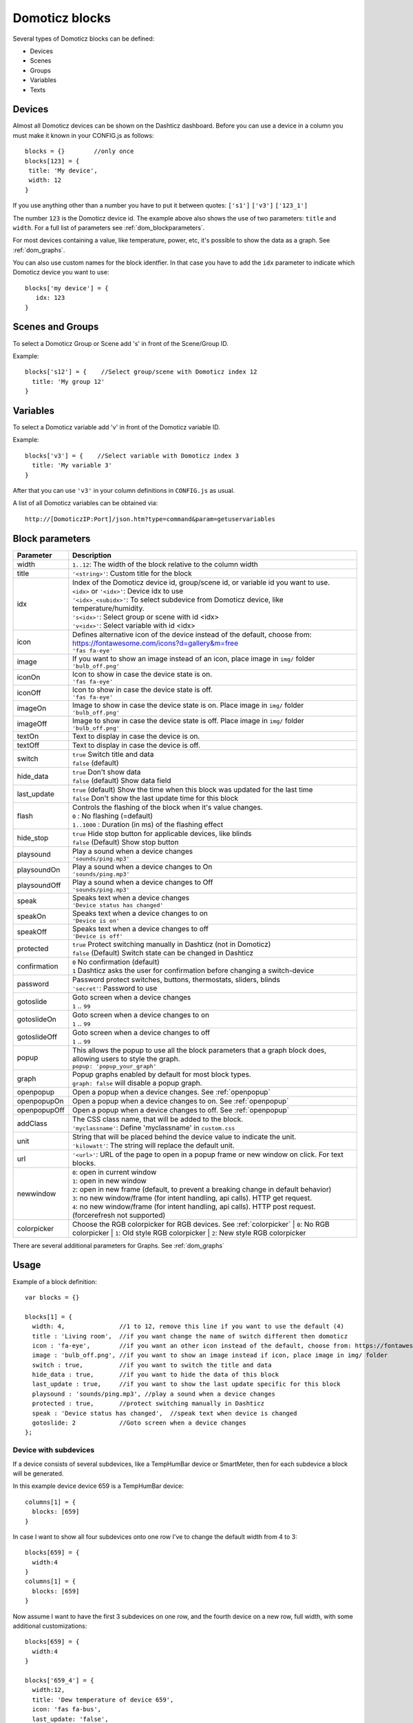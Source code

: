 Domoticz blocks
===============

Several types of Domoticz blocks can be defined:

* Devices
* Scenes
* Groups
* Variables
* Texts

Devices
-------

Almost all Domoticz devices can be shown on the Dashticz dashboard.
Before you can use a device in a column you must make it known in your CONFIG.js as follows::

   blocks = {}        //only once
   blocks[123] = {
    title: 'My device',
    width: 12
   }
   
If you use anything other than a number you have to put it between quotes: ``['s1']`` ``['v3']`` ``['123_1']``

The number ``123`` is the Domoticz device id. The example above also shows the use of two parameters: ``title`` and ``width``.
For a full list of parameters see :ref:`dom_blockparameters`.

For most devices containing a value, like temperature, power, etc, it's possible to show the data as a graph. See :ref:`dom_graphs`.

You can also use custom names for the block identfier. In that case you have to add the ``idx`` parameter to indicate which Domoticz device you want to use::

   blocks['my device'] = {
      idx: 123
   }

Scenes and Groups
-----------------

To select a Domoticz Group or Scene add 's' in front of the Scene/Group ID.

Example::

    blocks['s12'] = {    //Select group/scene with Domoticz index 12
      title: 'My group 12'
    }


Variables
---------

To select a Domoticz variable add 'v' in front of the Domoticz variable ID. 

Example::

    blocks['v3'] = {    //Select variable with Domoticz index 3
      title: 'My variable 3'
    }

After that you can use ``'v3'`` in your column definitions in ``CONFIG.js`` as usual.

A list of all Domoticz variables can be obtained via::

    http://[DomoticzIP:Port]/json.htm?type=command&param=getuservariables


.. _dom_blockparameters:

Block parameters
----------------

.. list-table:: 
  :header-rows: 1
  :widths: 5 30
  :class: tight-table

  * - Parameter
    - Description
  * - width
    - ``1..12``: The width of the block relative to the column width
  * - title
    - ``'<string>'``: Custom title for the block
  * - idx
    - | Index of the Domoticz device id, group/scene id, or variable id you want to use.
      | ``<idx>`` or ``'<idx>'``: Device idx to use
      | ``'<idx>_<subidx>'``: To select subdevice from Domoticz device, like temperature/humidity.
      | ``'s<idx>'``: Select group or scene with id <idx>
      | ``'v<idx>'``: Select variable with id <idx>
  * - icon
    - | Defines alternative icon of the device instead of the default, choose from: https://fontawesome.com/icons?d=gallery&m=free
      | ``'fas fa-eye'``
  * - image
    - | If you want to show an image instead of an icon, place image in ``img/`` folder
      | ``'bulb_off.png'``
  * - iconOn
    - | Icon to show in case the device state is on.
      | ``'fas fa-eye'``
  * - iconOff
    - | Icon to show in case the device state is off.
      | ``'fas fa-eye'``
  * - imageOn
    - | Image to show in case the device state is on. Place image in ``img/`` folder
      | ``'bulb_off.png'``
  * - imageOff
    - | Image to show in case the device state is off. Place image in ``img/`` folder
      | ``'bulb_off.png'``
  * - textOn
    - Text to display in case the device is on.
  * - textOff
    - Text to display in case the device is off.
  * - switch
    - | ``true`` Switch title and data
      | ``false`` (default)
  * - hide_data
    - | ``true`` Don't show data
      | ``false`` (default) Show data field
  * - last_update
    - | ``true`` (default) Show the time when this block was updated for the last time
      | ``false`` Don't show the last update time for this block
  * - flash
    - | Controls the flashing of the block when it's value changes.
      | ``0`` : No flashing (=default)
      | ``1..1000`` : Duration (in ms) of the flashing effect
  * - hide_stop
    - | ``true`` Hide stop button for applicable devices, like blinds
      | ``false`` (Default) Show stop button
  * - playsound
    - | Play a sound when a device changes
      | ``'sounds/ping.mp3'``
  * - playsoundOn
    - | Play a sound when a device changes to On
      | ``'sounds/ping.mp3'``
  * - playsoundOff
    - | Play a sound when a device changes to Off
      | ``'sounds/ping.mp3'``
  * - speak
    - | Speaks text when a device changes
      | ``'Device status has changed'``
  * - speakOn
    - | Speaks text when a device changes to on
      | ``'Device is on'``
  * - speakOff
    - | Speaks text when a device changes to off
      | ``'Device is off'``
  * - protected
    - | ``true`` Protect switching manually in Dashticz (not in Domoticz)
      | ``false`` (Default) Switch state can be changed in Dashticz
  * - confirmation
    - | ``0`` No confirmation (default)
      | ``1`` Dashticz asks the user for confirmation before changing a switch-device
  * - password
    - | Password protect switches, buttons, thermostats, sliders, blinds
      | ``'secret'``: Password to use
  * - gotoslide
    - | Goto screen when a device changes
      | ``1`` .. ``99``
  * - gotoslideOn
    - | Goto screen when a device changes to on
      | ``1`` .. ``99``
  * - gotoslideOff
    - | Goto screen when a device changes to off
      | ``1`` .. ``99``
  * - popup
    - | This allows the popup to use all the block parameters that a graph block does, allowing users to style the graph.
      | ``popup: 'popup_your_graph'``
  * - graph
    - | Popup graphs enabled by default for most block types.
      | ``graph: false`` will disable a popup graph.
  * - openpopup
    - Open a popup when a device changes. See :ref:`openpopup`
  * - openpopupOn
    - Open a popup when a device changes to on. See :ref:`openpopup`
  * - openpopupOff
    - Open a popup when a device changes to off. See :ref:`openpopup`
  * - addClass
    - | The CSS class name, that will be added to the block.
      | ``'myclassname'``: Define 'myclassname' in ``custom.css``
  * - unit
    - | String that will be placed behind the device value to indicate the unit.
      | ``'kilowatt'``: The string will replace the default unit.
  * - url
    - ``'<url>'``: URL of the page to open in a popup frame or new window on click. For text blocks.
  * - newwindow
    - | ``0``: open in current window
      | ``1``: open in new window
      | ``2``: open in new frame (default, to prevent a breaking change in default behavior)
      | ``3``: no new window/frame (for intent handling, api calls). HTTP get request.
      | ``4``: no new window/frame (for intent handling, api calls). HTTP post request. (forcerefresh not supported)
  * - colorpicker
    - Choose the RGB colorpicker for RGB devices. See :ref:`colorpicker`
      | ``0``: No RGB colorpicker
      | ``1``: Old style RGB colorpicker
      | ``2``: New style RGB colorpicker

There are several additional parameters for Graphs. See :ref:`dom_graphs`
      
Usage
-----

Example of a block definition::

    var blocks = {}

    blocks[1] = {
      width: 4,               //1 to 12, remove this line if you want to use the default (4)
      title : 'Living room',  //if you want change the name of switch different then domoticz
      icon : 'fa-eye',        //if you want an other icon instead of the default, choose from: https://fontawesome.com/icons?d=gallery&m=free
      image : 'bulb_off.png', //if you want to show an image instead if icon, place image in img/ folder
      switch : true,          //if you want to switch the title and data
      hide_data : true,       //if you want to hide the data of this block
      last_update : true,     //if you want to show the last update specific for this block
      playsound : 'sounds/ping.mp3', //play a sound when a device changes
      protected : true,       //protect switching manually in Dashticz
      speak : 'Device status has changed',  //speak text when device is changed
      gotoslide: 2            //Goto screen when a device changes
    };  

Device with subdevices
~~~~~~~~~~~~~~~~~~~~~~~~~~~

If a device consists of several subdevices, like a TempHumBar device or SmartMeter, then for each subdevice a block will be generated.

In this example device device 659 is a TempHumBar device::

  columns[1] = {
    blocks: [659]
  }

.. image :: img/block659.jpg

In case I want to show all four subdevices onto one row I've to change the default width from 4 to 3::

  blocks[659] = {
    width:4
  }
  columns[1] = {
    blocks: [659]
  }

.. image :: img/block659_w3.jpg

Now assume I want to have the first 3 subdevices on one row, and the fourth device on a new row, full width, with some additional customizations::

  blocks[659] = {
    width:4
  }

  blocks['659_4'] = {
    width:12,
    title: 'Dew temperature of device 659',
    icon: 'fas fa-bus',
    last_update: 'false',
    switch: true
  }

  columns[1] = {
    blocks: [659]
  }

  In the previous example first the settings of ``block[659]`` will be applied to all subblocks, followed by a subblock if it has been defined.
  (In this case ``blocks['659_4']``)

.. image :: img/block659_4_custom.jpg

In case you only want to show subdevice 1, the column definition should be as follows::

  columns[1] = {
    blocks: [ '659_1' ]
  }

Don't forget the tick marks around ``659_1``

As for single device it's also possible to use a custom block key in combination with the ``idx`` parameter.

To make this visible I've defined two classes in custom.css::

  .css_red {
    background-color: red !important;
  }

  .css_green {
    background-color: green !important;
  }

Now I'll add the temperature twice, with different backgrounds::

  blocks['659_1'] = {
    addClass: 'css_red'
  }

  blocks['another'] = {
    idx: '659_1',
    addClass: 'css_green'
  }

  columns[1] = {
    blocks: [ '659_1', 'another' ]
  }

.. image :: img/659_1_2.jpg  

You can also change a subdevice of a block with custom key::

  blocks['another'] = { //This block will show domoticz device 659
    idx: 659,
    addClass: 'css_red'
  }

  blocks['another_1'] = { //This block will be applied to subdevice 1 of "another"
    addClass: 'css_green'
  }

  columns[1] = {
    blocks: [ 'another' ]
  }

.. image :: img/block_another.jpg



Thermostat devices
~~~~~~~~~~~~~~~~~~~

For a thermostat IDX, IDX_1 or IDX_2 can be used.
If IDX_1 is used the thermostat +/- buttons will not be shown.
If IDX_2 is used the icon/image of the block can be changed as in a normal block.

::

    blocks['123_2'] = {
        image: 'toon.png'
    } 


Usage of popup graph window
~~~~~~~~~~~~~~~~~~~~~~~~~~~

With the popup parameter you can configure to open a popup graph window. Example::

   blocks[258] = {
      title: 'Consumption',
      flash: 500,
      width: 4,
      popup: 'popup_consumption'
   }

In this example, the specified popup will use a defined graph called 'popup_consumption' instead of the default popup. This defined graph is then added to the config.js just like a normal graph::
  
   blocks['popup_consumption'] = {
      title: 'Energy Consumption Popup',
      devices: [258],
      toolTipStyle: true,
      datasetColors: ['red', 'yellow'],
      graph: 'line',
      legend: {
         'v_258' : 'Usage',          
         'c_258' : 'Total'
      }
   }


.. _openpopup :

Usage of openpopup(On)(Off)
~~~~~~~~~~~~~~~~~~~~~~~~~~~

With the openpopup, openpopupOn and openpopupOff parameter you can configure to open a popup window when the device changes. Example::

  blocks[123]['openpopup'] = {
      url: 'http://www.urltocamera.nl/image.jpg',   //Open a popup window with this url when the device changes
      framewidth:500,                               //specific width of the frame
      frameheight:400,                              //specific height of the frame
      autoclose: 5                                  //autoclose the popup window after 5 seconds.
  } 
  
  blocks[123]['openpopupOn'] = {
      url: 'http://www.urltocamera.nl/image.jpg',   //Open a popup window with this url when the device changes to On
      framewidth:500,                               //specific width of the frame
      frameheight:400,                              //specific height of the frame
      autoclose: 5                                  //autoclose the popup window after 5 seconds.
  } 
  
  blocks[123]['openpopupOff'] = {
      url: 'http://www.urltocamera.nl/image.jpg',   //Open a popup window with this url when the device changes to Off
      framewidth:500,                               //specific width of the frame
      frameheight:400,                              //specific height of the frame
      autoclose: 5                                  //autoclose the popup window after 5 seconds.
  } 

To remove the close button of the block-popup add the following text to custom.css::

  .frameclose { display: none; }


.. _Flashonchange:

Flash on change
~~~~~~~~~~~~~~~~
To control the flashing of the block when it's value change you can set the ``flash`` parameter.
Via the style ``blockchange`` in ``custom.css`` you can set the class-style that needs to be applied.

Example ``CONFIG.js``::

  blocks[123] = {             //123 is the Domoticz device ID
    title: 'My new device',
    flash: 500                //flash effect of 500 ms
  }
  
Example ``custom.css`` (only needed in case you want to change the default flash effect)::

  .blockchange {
    background-color: #0f0 !important;	
  }
  
.. _Evohome:

Evohome
~~~~~~~

.. image :: img/evohome.png

The following config parameters from CONFIG.js are applicable:

.. list-table:: 
  :header-rows: 1
  :widths: 5 30
  :class: tight-table

  * - Parameter
    - Description
  * - evohome_status
    - ``'Auto'``: 
  * - evohome_boost_zone
    - ``<number>``: Zone boost temporary override time in minutes. Default: 60
  * - evohome_boost_hw
    - ``<number>``: Hot water boost temporary override time in minutes. Default: 15

The EvoHome devices can be represented as dial by adding ``type: 'dial'`` to the block definition. See :ref:`dial`

.. image :: img/dial.png


.. _formatting:

Formatting
~~~~~~~~~~

You can define the default unit text and number of decimals to show for some (most?) blocks by adding the following to CONFIG.js::

    config['units'] = {
      names: {
        kwh: 'kWh',
        watt: 'W',
        gas: 'm3',
        water: 'l',
        time: ''
      },
      decimals: {
        kwh: 1,
        watt: 0,
        gas: 1,
        water: 0,
        time: 0
      }
    }

You can also define the unit parameter on block level by setting the ``unit`` parameter::

    blocks[123] = {
      unit: 'Watt'
    }

.. _colorpicker:

RGB Color picker
~~~~~~~~~~~~~~~~

By setting the block parameter ``colorpicker`` to a non-zero value a color picker dropdown button will be added to a RGB device.

With ``colorpicker:1`` the old style colorpicker will be added:

.. image :: img/colorpicker1.jpg

With ``colorpicker:2`` the enhanced colorpicker will be selected.
The colorpicker configuration depends on the RGB type.
The behavior is the same as in Domoticz.


The following Domoticz RGB devices are supported:

* RGB: Plain RGB dimmer
* RGBW: RGB dimmer with white modus
* RGBWW: RGB dimmer with white modus and adjustable white color temperature
* RGBWZ: Dimmer with seperate adjustable levels for RGB and White leds
* RGBWWZ: Adjustable levels for RGB and White, adjustable white color temperature

.. figure :: img/cprgb.jpg

   RGB device

.. figure :: img/cprgbw.jpg
  
  RGBW device in white modus.

.. figure :: img/cprgbwwz.jpg

   RGBWWZ device in Mixed modus.

   In this last example you see from left to right the RGB color picker, the RGB color level, the white color temperature, the white level and the master level.
